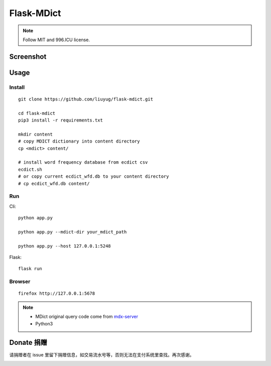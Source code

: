 ===========
Flask-MDict
===========

.. NOTE::

    Follow MIT and 996.ICU license.

Screenshot
==========

.. image:: mdict_screenshot2.png

.. image:: mdict_screenshot.png

Usage
======
Install
--------
::

    git clone https://github.com/liuyug/flask-mdict.git

    cd flask-mdict
    pip3 install -r requirements.txt

    mkdir content
    # copy MDICT dictionary into content directory
    cp <mdict> content/

    # install word frequency database from ecdict csv
    ecdict.sh
    # or copy current ecdict_wfd.db to your content directory
    # cp ecdict_wfd.db content/


Run
----
Cli::

    python app.py

    python app.py --mdict-dir your_mdict_path

    python app.py --host 127.0.0.1:5248


Flask::

    flask run

Browser
--------
::

    firefox http://127.0.0.1:5678

.. note::

    +   MDict original query code come from mdx-server_
    +   Python3

.. _mdx-server: https://github.com/ninja33/mdx-server

Donate 捐赠
===========
请捐赠者在 issue 里留下捐赠信息，如交易流水号等，否则无法在支付系统里查找。再次感谢。

.. image:: alipay_pay.jpg
    :width: 45%

.. image:: wx_pay.png
    :width: 45%




